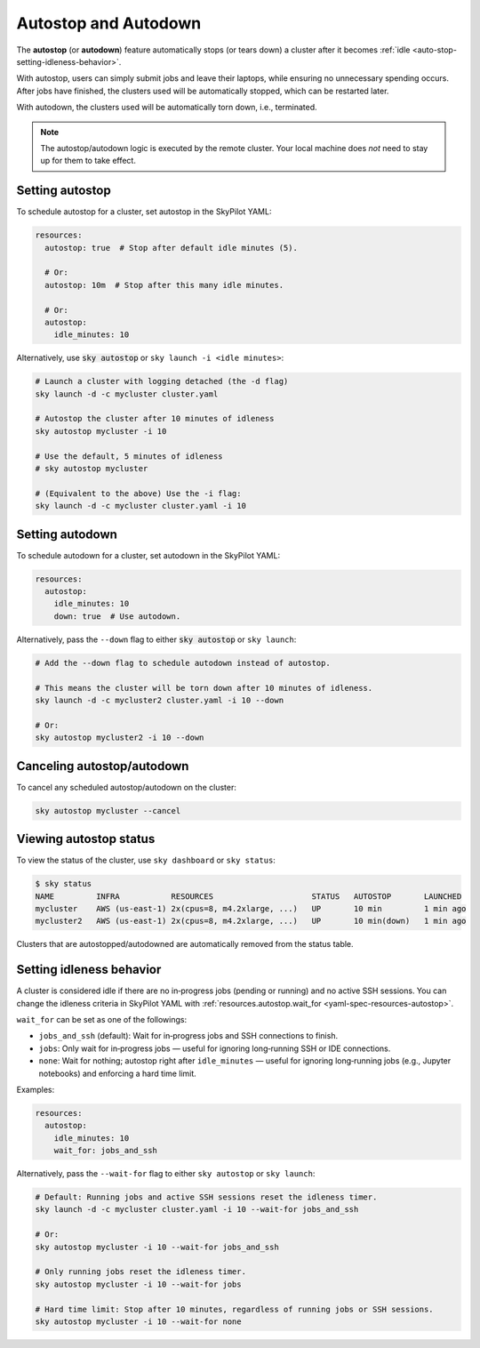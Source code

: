 .. _auto-stop:

Autostop and Autodown
============================

The **autostop** (or **autodown**) feature automatically stops (or tears down) a
cluster after it becomes :ref:`idle <auto-stop-setting-idleness-behavior>`.

With autostop, users can simply submit jobs and leave their laptops, while
ensuring no unnecessary spending occurs. After jobs have finished, the
clusters used will be automatically stopped, which can be restarted later.

With autodown, the clusters used will be automatically torn down, i.e.,
terminated.

.. note::

  The autostop/autodown logic is executed by the remote cluster.  Your local
  machine does *not* need to stay up for them to take effect.

Setting autostop
~~~~~~~~~~~~~~~~

To schedule autostop for a cluster, set autostop in the SkyPilot YAML:

.. code-block:: yaml

   resources:
     autostop: true  # Stop after default idle minutes (5).

     # Or:
     autostop: 10m  # Stop after this many idle minutes.

     # Or:
     autostop:
       idle_minutes: 10

Alternatively, use :code:`sky autostop` or ``sky launch -i <idle minutes>``:

.. code-block:: bash

   # Launch a cluster with logging detached (the -d flag)
   sky launch -d -c mycluster cluster.yaml

   # Autostop the cluster after 10 minutes of idleness
   sky autostop mycluster -i 10

   # Use the default, 5 minutes of idleness
   # sky autostop mycluster

   # (Equivalent to the above) Use the -i flag:
   sky launch -d -c mycluster cluster.yaml -i 10


Setting autodown
~~~~~~~~~~~~~~~~

To schedule autodown for a cluster, set autodown in the SkyPilot YAML:

.. code-block:: yaml

   resources:
     autostop:
       idle_minutes: 10
       down: true  # Use autodown.

Alternatively, pass the ``--down`` flag to either :code:`sky autostop` or ``sky launch``:

.. code-block:: bash

   # Add the --down flag to schedule autodown instead of autostop.

   # This means the cluster will be torn down after 10 minutes of idleness.
   sky launch -d -c mycluster2 cluster.yaml -i 10 --down

   # Or:
   sky autostop mycluster2 -i 10 --down


Canceling autostop/autodown
~~~~~~~~~~~~~~~~~~~~~~~~~~~

To cancel any scheduled autostop/autodown on the cluster:

.. code-block:: bash

   sky autostop mycluster --cancel

Viewing autostop status
~~~~~~~~~~~~~~~~~~~~~~~

To view the status of the cluster, use ``sky dashboard`` or ``sky status``:

.. code-block:: bash

   $ sky status
   NAME         INFRA           RESOURCES                     STATUS   AUTOSTOP       LAUNCHED
   mycluster    AWS (us-east-1) 2x(cpus=8, m4.2xlarge, ...)   UP       10 min         1 min ago
   mycluster2   AWS (us-east-1) 2x(cpus=8, m4.2xlarge, ...)   UP       10 min(down)   1 min ago

Clusters that are autostopped/autodowned are automatically removed from the status table.

.. _auto-stop-setting-idleness-behavior:

Setting idleness behavior
~~~~~~~~~~~~~~~~~~~~~~~~~~

A cluster is considered idle if there are no in‑progress jobs (pending or running)
and no active SSH sessions. You can change the idleness criteria in SkyPilot YAML with
:ref:`resources.autostop.wait_for <yaml-spec-resources-autostop>`.

``wait_for`` can be set as one of the followings:

- ``jobs_and_ssh`` (default): Wait for in‑progress jobs and SSH connections to finish.
- ``jobs``: Only wait for in‑progress jobs — useful for ignoring long‑running SSH or IDE connections.
- ``none``: Wait for nothing; autostop right after ``idle_minutes`` — useful for ignoring long‑running jobs (e.g., Jupyter notebooks) and enforcing a hard time limit.

Examples:

.. code-block:: yaml

   resources:
     autostop:
       idle_minutes: 10
       wait_for: jobs_and_ssh

Alternatively, pass the ``--wait-for`` flag to either ``sky autostop`` or ``sky launch``:

.. code-block:: bash

   # Default: Running jobs and active SSH sessions reset the idleness timer.
   sky launch -d -c mycluster cluster.yaml -i 10 --wait-for jobs_and_ssh

   # Or:
   sky autostop mycluster -i 10 --wait-for jobs_and_ssh

   # Only running jobs reset the idleness timer.
   sky autostop mycluster -i 10 --wait-for jobs

   # Hard time limit: Stop after 10 minutes, regardless of running jobs or SSH sessions.
   sky autostop mycluster -i 10 --wait-for none
